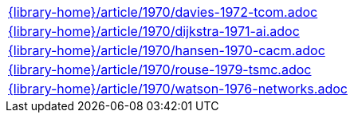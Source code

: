 //
// This file was generated by SKB-Dashboard, task 'lib-yaml2src'
// - on Tuesday November  6 at 20:44:44
// - skb-dashboard: https://www.github.com/vdmeer/skb-dashboard
//

[cols="a", grid=rows, frame=none, %autowidth.stretch]
|===
|include::{library-home}/article/1970/davies-1972-tcom.adoc[]
|include::{library-home}/article/1970/dijkstra-1971-ai.adoc[]
|include::{library-home}/article/1970/hansen-1970-cacm.adoc[]
|include::{library-home}/article/1970/rouse-1979-tsmc.adoc[]
|include::{library-home}/article/1970/watson-1976-networks.adoc[]
|===


